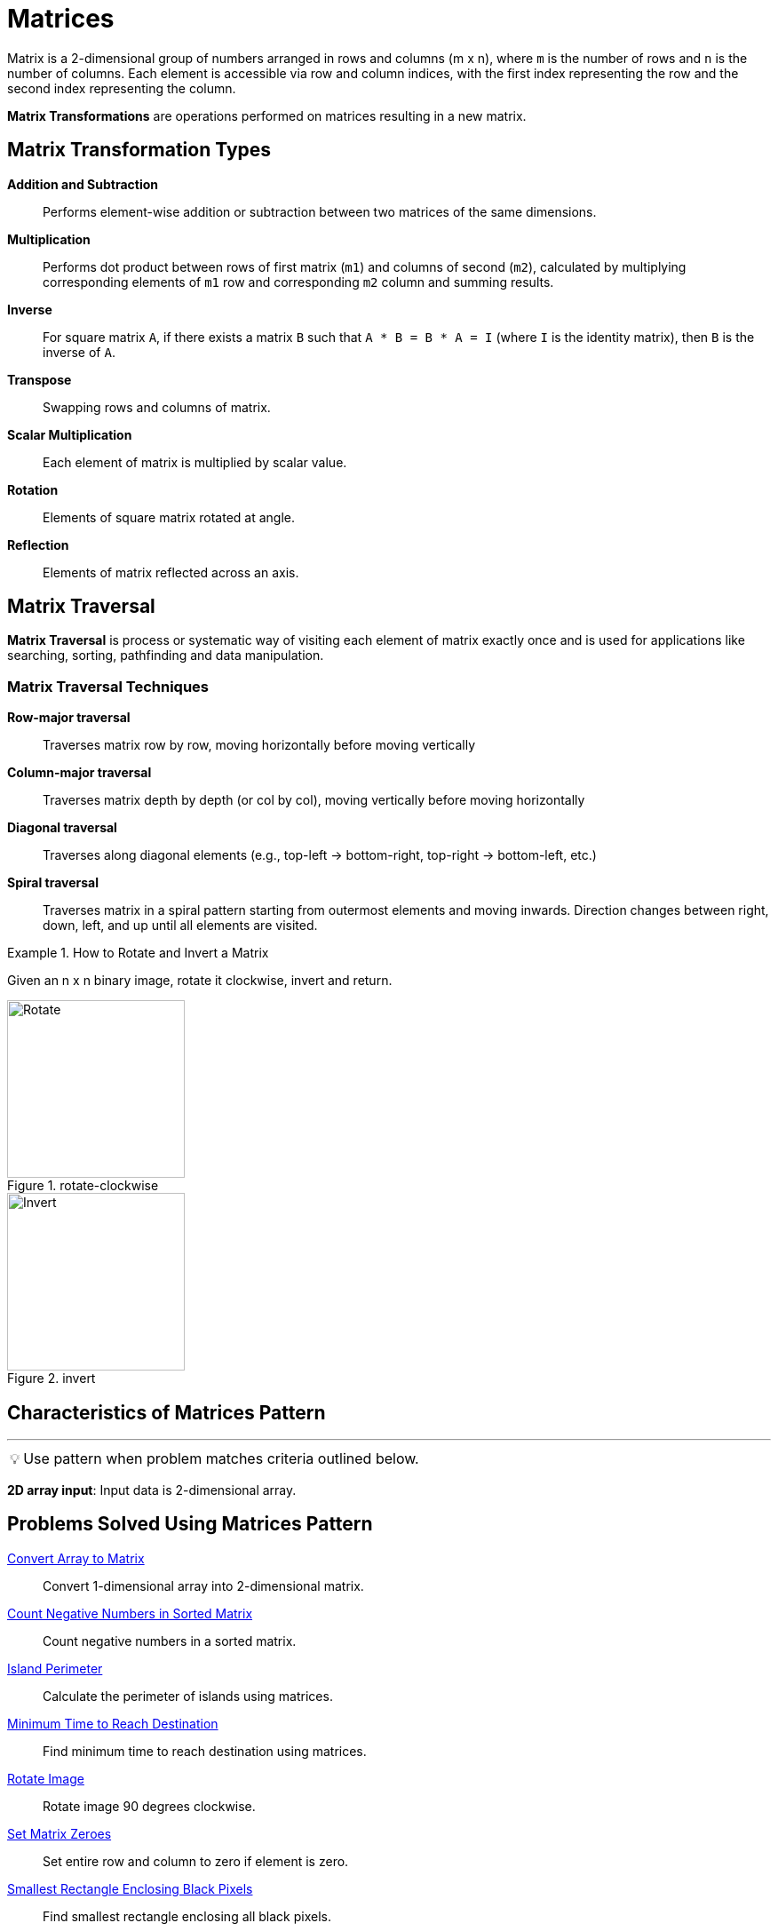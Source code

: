 = Matrices
:icons: font

[Overview of Matrices Pattern%collapsible]
Matrix is a 2-dimensional group of numbers arranged in rows and columns (m x n), where `m` is the number of rows and `n` is the number of columns. Each element is accessible via row and column indices, with the first index representing the row and the second index representing the column.

*Matrix Transformations* are operations performed on matrices resulting in a new matrix.

[discrete]
== Matrix Transformation Types
[unordered]
*Addition and Subtraction*:: Performs element-wise addition or subtraction between two matrices of the same dimensions.
*Multiplication*:: Performs dot product between rows of first matrix (`m1`) and columns of second (`m2`), calculated by multiplying corresponding elements of `m1` row and corresponding `m2` column and summing results.
*Inverse*:: For square matrix `A`, if there exists a matrix `B` such that `A * B = B * A = I` (where `I` is the identity matrix), then `B` is the inverse of `A`.
*Transpose*:: Swapping rows and columns of matrix.
*Scalar Multiplication*:: Each element of matrix is multiplied by scalar value.
*Rotation*:: Elements of square matrix rotated at angle.
*Reflection*:: Elements of matrix reflected across an axis.

[discrete]
== Matrix Traversal
*Matrix Traversal* is process or systematic way of visiting each element of matrix exactly once and is used for applications like searching, sorting, pathfinding and data manipulation.

[discrete]
=== Matrix Traversal Techniques
[unordered]
*Row-major traversal*:: [.small]#Traverses matrix row by row, moving horizontally before moving vertically#
*Column-major traversal*:: [.small]#Traverses matrix depth by depth (or col by col), moving vertically before moving horizontally#
*Diagonal traversal*:: [.small]#Traverses along diagonal elements (e.g., top-left -> bottom-right, top-right -> bottom-left, etc.)#
*Spiral traversal*:: [.small]#Traverses matrix in a spiral pattern starting from outermost elements and moving inwards. Direction changes between right, down, left, and up until all elements are visited.#

.How to Rotate and Invert a Matrix
====
Given an n x n binary image, rotate it clockwise, invert and return.

.rotate-clockwise
image::matrix_flipped.png[Rotate, width=200]

.invert
image::matrix_inverted.png[Invert, width=200]
====

== Characteristics of Matrices Pattern
***
:tip-caption: 💡
ifdef::env-github[]
:tip-caption: :bulb:
endif::env-github[]
ifdef::env-asciidoctor[]
:tip-caption: :bulb:
endif::env-asciidoctor[]

TIP: Use pattern when problem matches criteria outlined below.

*2D array input*: Input data is 2-dimensional array.

== Problems Solved Using Matrices Pattern
[unordered]
link:ConvertArraytoMatrix.java[Convert Array to Matrix]:: [.small]#Convert 1-dimensional array into 2-dimensional matrix.#
link:CountNegativeNumbersInSortedMatrix.java[Count Negative Numbers in Sorted Matrix]:: [.small]#Count negative numbers in a sorted matrix.#
link:IslandPerimeter.java[Island Perimeter]:: [.small]#Calculate the perimeter of islands using matrices.#
link:MinimumTimeToReachDestination.java[Minimum Time to Reach Destination]:: [.small]#Find minimum time to reach destination using matrices.#
link:RotateImage.java[Rotate Image]:: [.small]#Rotate image 90 degrees clockwise.#
link:SetMatrixZeroes.java[Set Matrix Zeroes]:: [.small]#Set entire row and column to zero if element is zero.#
link:SmallestRectangleEnclosingBlackPixels.java[Smallest Rectangle Enclosing Black Pixels]:: [.small]#Find smallest rectangle enclosing all black pixels.#
link:SpiralMatrix.java[Spiral Matrix]:: [.small]#Traverse matrix in spiral order.#
link:SpiralMatrixII.java[Spiral Matrix II]:: [.small]#Generate matrix in spiral order.#
link:TransposeMatrix.java[Transpose Matrix]:: [.small]#Transpose matrix.#
link:WhereWilltheBallFall.java[Where Will the Ball Fall]:: [.small]#Determine path of ball in matrix.#

== Real World Applications of Matrices Pattern
[unordered]
*Image processing*:: [.small]#Matrices used to represent images, where matrix is used to store pixel color values. Matrix transformations like scaling, rotation, translation, and affine transformations are applied to manipulate images in graphics software.#
*Computer graphics and gaming*:: [.small]#Matrices used to represent transformations, e.g., translating, rotating, scaling, etc., in 3-Dimensional space and for transformations of vertices in 3D graphic-rendering pipelines, which are essential in creating hyper-realistic video games and simulations.#
*Data analysis and statistics*:: [.small]#Matrices used in statistics to represent sets of data, specifically in techniques like linear regression, principal component analysis (PCA), and factor analysis. They also play a crucial role in multivariate analysis, covariance matrices, and correlation matrices.#
*Machine learning*:: [.small]#Matrices central to many machine learning algorithms, especially in tasks like linear regression, logistic regression, support vector machines (SVM), neural networks, and dimensionality reduction techniques.#
